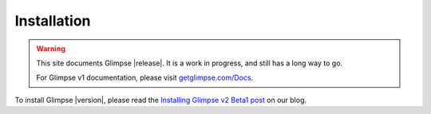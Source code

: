 .. Glimpse documentation master file, created by
   sphinx-quickstart on Fri Nov 20 16:04:45 2015.
   You can adapt this file completely to your liking, but it should at least
   contain the root `toctree` directive.

============
Installation
============

.. WARNING:: This site documents Glimpse |release|. It is a work in progress, and still has a long way to go.

   For Glimpse v1 documentation, please visit `getglimpse.com/Docs <http://getglimpse.com/Docs/>`_.


To install Glimpse |version|, please read the `Installing Glimpse v2 Beta1 post <http://blog.getglimpse.com/2015/11/19/installing-glimpse-v2-beta1/>`_ on our blog.